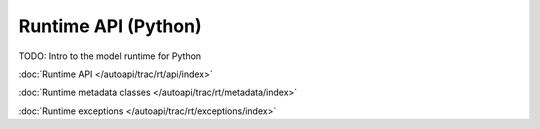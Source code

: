 
####################
Runtime API (Python)
####################


TODO: Intro to the model runtime for Python

:doc:`Runtime API </autoapi/trac/rt/api/index>`

:doc:`Runtime metadata classes </autoapi/trac/rt/metadata/index>`

:doc:`Runtime exceptions </autoapi/trac/rt/exceptions/index>`
